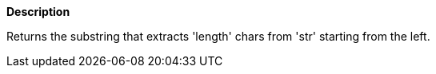 // This is generated by ESQL's AbstractFunctionTestCase. Do no edit it.

*Description*

Returns the substring that extracts 'length' chars from 'str' starting from the left.
